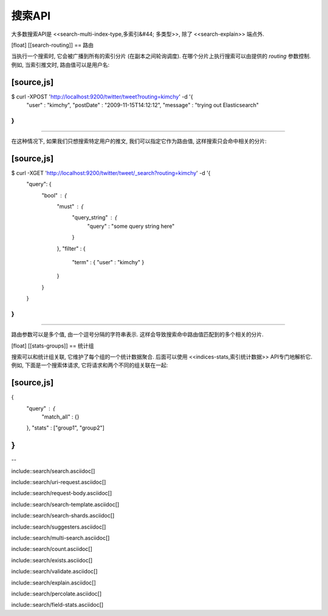 ########################################
搜索API
########################################

大多数搜索API是 <<search-multi-index-type,多索引&#44; 多类型>>, 除了 <<search-explain>> 端点外.

[float]
[[search-routing]]
== 路由

当执行一个搜索时, 它会被广播到所有的索引分片 (在副本之间轮询调度). 在哪个分片上执行搜索可以由提供的 `routing` 参数控制. 例如, 当索引推文时, 路由值可以是用户名:

[source,js]
--------------------------------------------------
$ curl -XPOST 'http://localhost:9200/twitter/tweet?routing=kimchy' -d '{
    "user" : "kimchy",
    "postDate" : "2009-11-15T14:12:12",
    "message" : "trying out Elasticsearch"
}
'
--------------------------------------------------

在这种情况下, 如果我们只想搜索特定用户的推文, 我们可以指定它作为路由值, 这样搜索只会命中相关的分片:

[source,js]
--------------------------------------------------
$ curl -XGET 'http://localhost:9200/twitter/tweet/_search?routing=kimchy' -d '{
    "query": {
        "bool" : {
            "must" : {
                "query_string" : {
                    "query" : "some query string here"
                }
            },
            "filter" : {
                "term" : { "user" : "kimchy" }
            }
        }
    }
}
'
--------------------------------------------------

路由参数可以是多个值, 由一个逗号分隔的字符串表示. 这样会导致搜索命中路由值匹配到的多个相关的分片.

[float]
[[stats-groups]]
== 统计组

搜索可以和统计组关联, 它维护了每个组的一个统计数据聚合. 后面可以使用 <<indices-stats,索引统计数据>> API专门地解析它. 例如, 下面是一个搜索体请求, 它将请求和两个不同的组关联在一起:

[source,js]
--------------------------------------------------
{
    "query" : {
        "match_all" : {}
    },
    "stats" : ["group1", "group2"]
}
--------------------------------------------------

--

include::search/search.asciidoc[]

include::search/uri-request.asciidoc[]

include::search/request-body.asciidoc[]

include::search/search-template.asciidoc[]

include::search/search-shards.asciidoc[]

include::search/suggesters.asciidoc[]

include::search/multi-search.asciidoc[]

include::search/count.asciidoc[]

include::search/exists.asciidoc[]

include::search/validate.asciidoc[]

include::search/explain.asciidoc[]

include::search/percolate.asciidoc[]

include::search/field-stats.asciidoc[]
